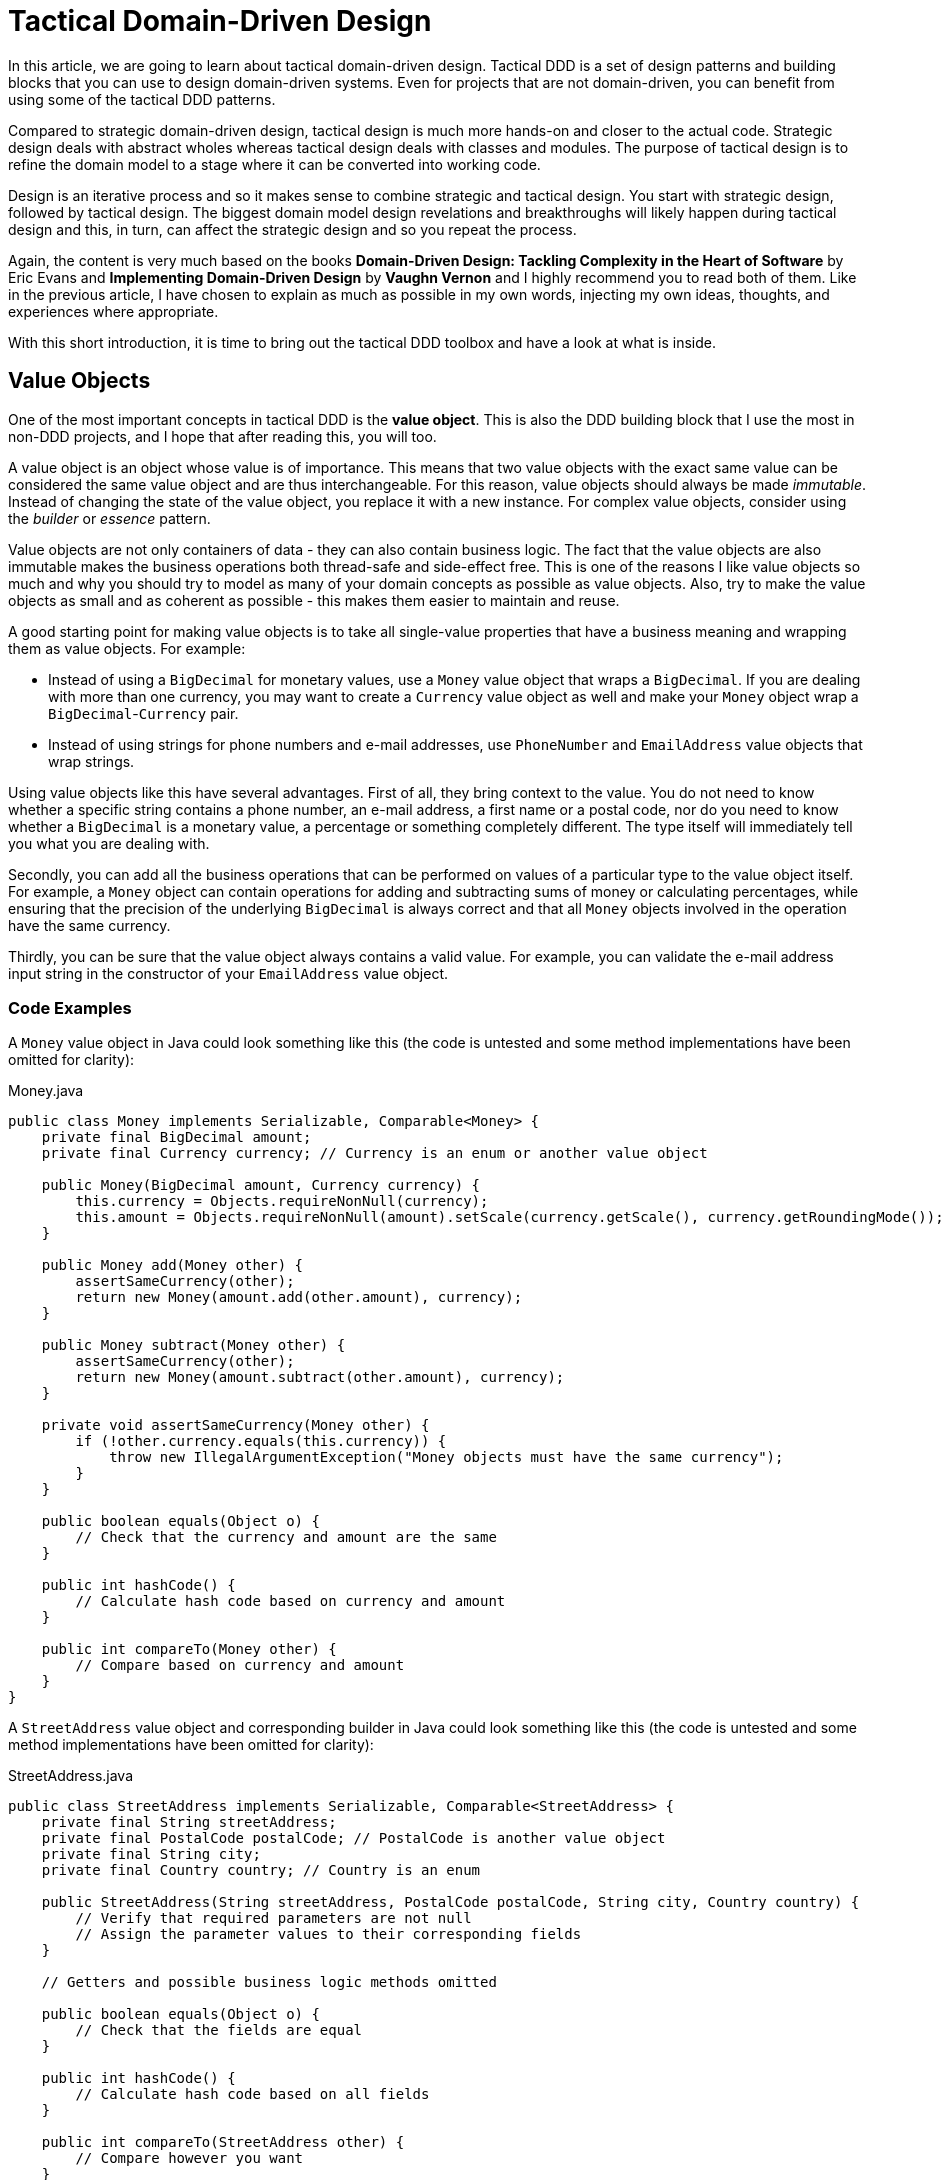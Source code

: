 = Tactical Domain-Driven Design

:title: Tactical Domain-Driven Design
:type: text
:author: Petter Holmström
:tags: Domain-Driven Design, Java, Backend
:description: Learn about the building blocks of tactical domain-driven design and how you can use them to design and implement a rich domain model for your project.
:repo:
:linkattrs:
:imagesdir: ./images

In this article, we are going to learn about tactical domain-driven design. Tactical DDD is a set of design patterns and building blocks that you can use to design domain-driven systems. Even for projects that are not domain-driven, you can benefit from using some of the tactical DDD patterns.

Compared to strategic domain-driven design, tactical design is much more hands-on and closer to the actual code. Strategic design deals with abstract wholes whereas tactical design deals with classes and modules. The purpose of tactical design is to refine the domain model to a stage where it can be converted into working code.

Design is an iterative process and so it makes sense to combine strategic and tactical design. You start with strategic design, followed by tactical design. The biggest domain model design revelations and breakthroughs will likely happen during tactical design and this, in turn, can affect the strategic design and so you repeat the process.

Again, the content is very much based on the books *Domain-Driven Design: Tackling Complexity in the Heart of Software* by Eric Evans and *Implementing Domain-Driven Design* by *Vaughn Vernon* and I highly recommend you to read both of them. Like in the previous article, I have chosen to explain as much as possible in my own words, injecting my own ideas, thoughts, and experiences where appropriate.

With this short introduction, it is time to bring out the tactical DDD toolbox and have a look at what is inside.

== Value Objects

One of the most important concepts in tactical DDD is the *value object*. This is also the DDD building block that I use the most in non-DDD projects, and I hope that after reading this, you will too.

A value object is an object whose value is of importance. This means that two value objects with the exact same value can be considered the same value object and are thus interchangeable. For this reason, value objects should always be made _immutable_. Instead of changing the state of the value object, you replace it with a new instance. For complex value objects, consider using the _builder_ or _essence_ pattern.

Value objects are not only containers of data - they can also contain business logic. The fact that the value objects are also immutable makes the business operations both thread-safe and side-effect free. This is one of the reasons I like value objects so much and why you should try to model as many of your domain concepts as possible as value objects. Also, try to make the value objects as small and as coherent as possible - this makes them easier to maintain and reuse.

A good starting point for making value objects is to take all single-value properties that have a business meaning and wrapping them as value objects. For example:

* Instead of using a `BigDecimal` for monetary values, use a `Money` value object that wraps a `BigDecimal`. If you are dealing with more than one currency, you may want to create a `Currency` value object as well and make your `Money` object wrap a `BigDecimal`-`Currency` pair.
* Instead of using strings for phone numbers and e-mail addresses, use `PhoneNumber` and `EmailAddress` value objects that wrap strings.

Using value objects like this have several advantages. First of all, they bring context to the value. You do not need to know whether a specific string contains a phone number, an e-mail address, a first name or a postal code, nor do you need to know whether a `BigDecimal` is a monetary value, a percentage or something completely different. The type itself will immediately tell you what you are dealing with.

Secondly, you can add all the business operations that can be performed on values of a particular type to the value object itself. For example, a `Money` object can contain operations for adding and subtracting sums of money or calculating percentages, while ensuring that the precision of the underlying `BigDecimal` is always correct and that all `Money` objects involved in the operation have the same currency.

Thirdly, you can be sure that the value object always contains a valid value. For example, you can validate the e-mail address input string in the constructor of your `EmailAddress` value object.

=== Code Examples

A `Money` value object in Java could look something like this (the code is untested and some method implementations have been omitted for clarity):

.Money.java
[source,java]
----
public class Money implements Serializable, Comparable<Money> {
    private final BigDecimal amount;
    private final Currency currency; // Currency is an enum or another value object

    public Money(BigDecimal amount, Currency currency) {
        this.currency = Objects.requireNonNull(currency);
        this.amount = Objects.requireNonNull(amount).setScale(currency.getScale(), currency.getRoundingMode());
    }

    public Money add(Money other) {
        assertSameCurrency(other);
        return new Money(amount.add(other.amount), currency);
    } 

    public Money subtract(Money other) {
        assertSameCurrency(other);
        return new Money(amount.subtract(other.amount), currency);
    }

    private void assertSameCurrency(Money other) {
        if (!other.currency.equals(this.currency)) {
            throw new IllegalArgumentException("Money objects must have the same currency");
        }
    }

    public boolean equals(Object o) {
        // Check that the currency and amount are the same
    }

    public int hashCode() {
        // Calculate hash code based on currency and amount
    }

    public int compareTo(Money other) {
        // Compare based on currency and amount
    }
}
----

A `StreetAddress` value object and corresponding builder in Java could look something like this (the code is untested and some method implementations have been omitted for clarity):

.StreetAddress.java
[source,java]
----
public class StreetAddress implements Serializable, Comparable<StreetAddress> {
    private final String streetAddress;
    private final PostalCode postalCode; // PostalCode is another value object
    private final String city; 
    private final Country country; // Country is an enum

    public StreetAddress(String streetAddress, PostalCode postalCode, String city, Country country) {
        // Verify that required parameters are not null
        // Assign the parameter values to their corresponding fields
    }

    // Getters and possible business logic methods omitted

    public boolean equals(Object o) {
        // Check that the fields are equal
    }    

    public int hashCode() {
        // Calculate hash code based on all fields
    }

    public int compareTo(StreetAddress other) {
        // Compare however you want
    }

    public static class Builder {

        private String streetAddress;
        private PostalCode postalCode;
        private String city;
        private Country country;

        public Builder() { // For creating new StreetAddresses
        }

        public Builder(StreetAddress original) { // For "modifying" existing StreetAddresses
            streetAddress = original.streetAddress;
            postalCode = original.postalCode;
            city = original.city;
            country = original.country;
        }

        public Builder withStreetAddress(String streetAddress) {
            this.streetAddress = streetAddress;
            return this;
        }

        // The rest of the 'with...' methods omitted

        public StreetAddress build() {
            return new StreetAddress(streetAddress, postalCode, city, country);
        }
    }
}
----

== Entities

The second important concept in tactical DDD and the sibling to value objects is the *entity*. An entity is an object whose _identity_ is of importance. To be able to determine the identity of an entity, every entity has a unique _ID_ that is assigned when the entity is created and remains unchanged throughout the lifespan of the entity.

Two entities of the same type and with the same ID are considered the same entity even if all other properties differ. Likewise, two entities of the same type and with the same properties but different IDs are considered different entities, just like two individuals with the same name are not considered the same.

As opposed to value objects, entities are mutable. However, that does not mean you should create setter methods for every property. Try to model all state altering operations as verbs that correspond to business operations. A setter will only tell you what property you are changing but not why. For example: let's say you have an `EmploymentContract` entity and it has an `endDate` property. Employment contracts may end because they were only temporary, to begin with, because of an internal transfer from one company branch to another, because the employee resigned or because the employer fired the employee. In all of these cases, the `endDate` is altered but for very different reasons. In addition, there may be other actions that needs to be taken depending on why the contract was ended. A `terminateContract(reason, finalDay)` method already tells a lot more than just a `setEndDate(finalDay)` method.

That said, setters still have their place in DDD. In the above example, there could be a private `setEndDate(..)` method that makes sure the end date is after the start date before setting it. This setter would be used by the other entity methods but not exposed to the outside world. For master- and reference data and for properties that describe an entity without altering its business state, it makes more sense to use setters than to try to tweak the operations into verbs. A method called `setDescription(..)` is arguably more readable than `describe(..)`.

I am going to illustrate this with yet another example. Let us say you have a `Person` entity that represents, well, a person. The person has a `firstName` and a `lastName` property. Now, if this was just a simple address book, you would let the user change this information as needed and you could use the setters `setFirstName(..)` and `setLastName(..)`. However, if you are building an official government register of citizens, changing a name is more involved. You could end up with something like `changeName(firstName, lastName, reason, effectiveAsOfDate)`. Again, context is everything.

.A Note on Getters
****
Getter methods where introduced into Java as a part of the JavaBean specification. This specification was not present in the first version of Java, which is why you can find some methods that do not conform to it in the standard Java API (for example `String.length()` as opposed to `String.getLength()`).

For me personally, I would like to see support for real properties in Java. Even though they could be using getters and setters behind the scenes, I would like to access a property value in the same way as if it was just an ordinary field: `mycontact.phoneNumber`. We cannot do that in Java yet, but we can get pretty close by leaving out the `get` suffix from our getters. In my opinion, this makes the code more fluent, especially if you need to go deeper into an object hierarchy to fetch something: `mycontact.address().streetNumber()`.

However, there is also a downside of getting rid of the getters, and that is tooling support. All Java IDEs and many libraries rely on the JavaBean standard which means you may end up manually writing code that could have been auto-generated for you and adding annotations that could have been avoided by sticking to the conventions.
****

=== Entity or Value Object?

Is not always easy to know whether to model something as a value object or as an entity. The exact same real-world concept can be modeled as an entity in one context and as a value object in another. Let us take the street address as an example.

If you are building an invoice system, the street address is just something you print on the invoice. It does not matter what object instance is used as long as the text on the invoice is correct. In this case, the street address is a value object.

If you are building a system for a public utility, you need to know exactly what gas line or what electricity line goes into a given apartment. In this case, the street address is an entity and it may even be split up into smaller entities like building or apartment. 

Value objects are easier to work with because they are immutable and small. Therefore, you should aim for a design with few entities and many value objects.

=== Code Examples

A `Person` entity in Java could look something like this (the code is untested and some method implementations have been omitted for clarity):

.Person.java
[source,java]
----
public class Person {

    private final PersonId personId;
    private final EventLog changeLog;

    private PersonName name;
    private LocalDate birthDate;
    private StreetAddress address;
    private EmailAddress email;
    private PhoneNumber phoneNumber;

    public Person(PersonId personId, PersonName name) {
        this.personId = Objects.requireNonNull(personId);
        this.changeLog = new EventLog();
        changeName(name, "initial name");
    }

    public void changeName(PersonName name, String reason) {
        Objects.requireNonNull(name);
        this.name = name;
        this.changeLog.register(new NameChangeEvent(name), reason);
    }

    public Stream<PersonName> getNameHistory() {
        return this.changeLog.eventsOfType(NameChangeEvent.class).map(NameChangeEvent::getNewName);
    }

    // Other getters omitted

    public boolean equals(Object o) {
        if (o == this) {
            return true;
        }
        if (o == null || o.getClass() != getClass()) {
            return false;
        }
        return personId.equals(((Person) o).personId);
    }

    public int hashCode() {
        return personId.hashCode();
    }
}
----

Some things to note in this example:

* A value object - `PersonId` - is used for the entity ID. We could have used a UUID, a string or a long as well but a value object immediately tells us that this is an ID that identifies a particular `Person`.
* In addition to the entity ID, this entity uses a lot of other value objects as well: `PersonName`, `LocalDate` (yes, this is also a value object even though it is part of the standard Java API), `StreetAddress`, `EmailAddress` and `PhoneNumber`.
* Instead of using a setter for changing the name, we use a business method that also stores the change in an event log, together with the reason for why the name was changed.
* There is a getter for retrieving the history of name changes.
* `equals` and `hashCode` only check the entity ID.

.Domain-Driven Design and CRUD
****
We have now come to a point where it is appropriate to address the question about DDD and CRUD. CRUD stands for *Create*, *Retrieve*, *Update* and *Delete* and is also a common UI pattern in enterprise applications:

image::crud.png[Example of a CRUD user interface]

* The main view consists of a grid, maybe with filtering and sorting, where you can look for entities (*retrieve*).
* In the main view, there is a button for creating new entities. Clicking the button brings up an empty form and when the form is submitted, the new entity shows up in the grid (*create*).
* In the main view, there is a button for editing the selected entity. Clicking the button brings up a form containing the entity data. When the form is submitted, the entity is updated with the new information (*update*).
* In the main view, there is a button for deleting the selected entity. Clicking the button deletes the entity from the grid (*delete*).

This pattern certainly has its place but should _be the exception rather than the norm_ in a domain-driven application. The reason is the following: A CRUD application is only about structuring, displaying and editing data. It normally does not support the underlying business process. When a user enters something into the system, changes something or removes something, there is a business reason behind that decision. Maybe the change is happening as a part of a larger business process? In a CRUD system, the reason for a change is lost and the business process is in the head of the user.

A true domain-driven user interface will be based on actions that are themselves part of the ubiquitous language (and thereby the domain model) and the business processes are built into the system as opposed to in the heads of the users. This, in turn, leads to a more robust, but arguably less flexible system than a pure CRUD application. I am going to illustrate this difference with a caricatural example:

Company A has a domain-driven system for managing employees whereas Company B has a CRUD-driven approach. An employee quits in both companies. The following happens:

* Company A:
  - The manager looks up the employee's record in the system.
  - The manager selects the 'Terminate Employment Contract' action.
  - The system asks for the termination date and reason.
  - The manager enters the needed information and clicks 'Terminate Contract'.
  - The system automatically updates the employee records, revokes the employee's user credentials and electronic office key and sends a notification to the payroll system.
 * Company B:
  - The manager looks up the employee's record in the system.
  - The manager puts a check in the 'Contract terminated' checkbox and enters the termination date, then clicks 'Save'.
  - The manager logs into the user management system, looks up the user's account, puts a check in the 'Disabled' checkbox and clicks 'Save'.
  - The manager logs into the office key management system, looks up the user's key, puts a check in the 'Disabled' check box and clicks 'Save'.
  - The manager sends an e-mail to the payroll department notifying them that the employee has quit.

The key takeaways are the following: Not all applications are suitable for domain-driven design, and a domain-driven application has not only a domain-driven backend but also a domain-driven user interface.

****

== Aggregates

Now when we know what entities and value objects are, we are going to look at the next important concept: *aggregates*. An aggregate is a group of entities and value objects that have certain characteristics:

* The aggregate is created, retrieved and stored _as a whole_.
* The aggregate is always in a _consistent_ state.
* The aggregate is owned by an entity called the *aggregate root*, whose ID is used to identify the aggregate itself.

image:aggregate.png[Example of an aggregate with an aggregate root]

In addition, there are two important restrictions concerning aggregates:

* An aggregate can be referenced from the outside through its root only. Objects outside of the aggregate may *not* reference any other entities inside the aggregate.
* The aggregate root is responsible for enforcing _business invariants_ inside the aggregate, ensuring that the aggregate is in a consistent state at all times.

image:aggregate_references.png[Example of allowed and prohibited references between aggregates]

This means that whenever you design an entity, you have to decide what kind of entity you are going to make: will the entity act as an aggregate root, or will it be what I call a _local entity_ that lives inside an aggregate and under the supervision of an aggregate root? Since local entities cannot be referenced from outside the aggregate, it is enough that their IDs are unique within the aggregate (they have a _local identity_), whereas aggregate roots must have globally unique IDs (they have a _global identity_). However, the importance of this semantic difference varies depending on how you choose to store the aggregate. In a relational database, it makes the most sense to use the same primary key generation mechanism for all entities. On the other hand, if the entire aggregate is saved as a single document in a document database, it makes more sense to use true local IDs for the local entities.

So how do you know if an entity is an aggregate root or not? First of all, the fact that there is a parent-child (or master-detail) relationship between two entities does not automatically turn the parent into an aggregate root and the child into a local entity. More information is needed before that decision can be made. Here is how I do it:

* How is the entity going to be accessed in the application? 
  - If the entity will be looked up by ID or through some kind of search it is probably an aggregate root.
* Will other aggregates need to reference it?
  - If the entity will be referenced from within other aggregates it is definitely an aggregate root.
* How is the entity going to be modified in the application? 
  - If it can be modified independently it is probably an aggregate root.
  - If it cannot be modified without making changes to another entity it is probably a local entity.

Once you know you are creating an aggregate root, how do you make it enforce the business invariants and what does that even mean? A business invariant is a rule that must always hold regardless of what happens to the aggregate. A simple business invariant could be that in an invoice, the total amount must always be the sum of the amounts of the line items, regardless of whether items are added, edited or removed. The invariants should be a part of the ubiquitous language and the domain model.

Technically an aggregate root can enforce business invariants in different ways:

* All state-altering operations are performed through the aggregate root.
* State-altering operations on local entities are allowed, but they notify the aggregate root whenever they change.

In some cases, for example in the example with the invoice total, the invariant could be enforced by having the aggregate root dynamically compute the total every time it is requested.

I personally design my aggregates so that invariants are enforced immediately and all the time. Arguably you could achieve the same end result by introducing strict data validation that is performed before the aggregate is saved (the Java EE way). At the end of the day, this is a matter of personal taste.

=== Aggregate Design Guidelines

When designing aggregates, there are certain guidelines to follow. I choose to call them guidelines rather than rules because there are cases when it makes sense to break them.

==== Guideline 1: Keep your aggregates small

Aggregates are always retrieved and stored as a whole. The less data you have to read and write, the better your system will perform. For the same reason, you should avoid unbounded one-to-many associations (collections) since these can grow large over time.

Having a small aggregate also makes it easier for the aggregate root to enforce the business invariants, even more so if you prefer to use value objects (immutable) instead of local entities (mutable) in your aggregates.

==== Guideline 2: Refer to other aggregates by ID

Instead of referencing another aggregate directly, create a value object that wraps the ID of the aggregate root and use that as the reference. This makes it easier to maintain aggregate consistency boundaries since you cannot even accidentally change the state of one aggregate from within another. It also prevents deep object trees from being retrieved from the data store when an aggregate is retrieved.

image:reference_by_id.png[Refer to other aggregate roots by ID]

You may need to break this guideline if you really need to access the data of the other aggregate and there is no better way of solving the problem. You could rely on the persistence framework's lazy loading capabilities, but in my experience, they tend to cause more problems than they solve. An approach that requires more coding but is more explicit is to pass in the repository (more about those later) as a method parameter:

[source,java]
----
public class Invoice extends AggregateRoot<InvoiceId> {

    private CustomerId customerId;

    // All the other methods and fields omitted

    public void copyCustomerInformationToInvoice(CustomerRepository repository) {
        Customer customer = repository.findById(customerId);
        setCustomerName(customer.getName());
        setCustomerAddress(customer.getAddress());
        // etc.
    }
}
----

In any case, you should avoid bidirectional relationships between aggregates.

==== Guideline 3: Change one aggregate per transaction

Try to design your operations so that you only make changes to one aggregate inside a single transaction. For operations that span multiple aggregates, use domain events and eventual consistency (more about this later). This prevents unintentional side effects and makes it easier to distribute the system in the future if need be. As a bonus, it also makes it easier to use document databases without transaction support.

image:aggregate_transaction.png[Modifying two aggregates in separate transactions]

However, this comes with a cost of added complexity. You need to set up an infrastructure for reliably handling domain events. Especially in a monolithic application where you can dispatch domain events synchronously within the same thread and transaction, the added complexity is in my opinion rarely motivated. A good compromise, in my opinion, is to still rely on domain events for making changes to other aggregates, but to do it inside the same transaction:

image:aggregate_shared_transaction.png[Modifying two aggregates in a single transaction]

In any case, you should try to avoid changing the state of an aggregate directly from within another aggregate.

We will discuss more about this later when we cover domain events.

==== Guideline 4: Use optimistic locking

A key feature of aggregates is to enforce business invariants and ensure data consistency at all times. This is all in vain if the aggregate ends up being corrupted because of conflicting data storage updates. Therefore, you should use optimistic locking to prevent data loss when saving aggregates.

The reason optimistic locking is preferred to pessimistic locking is that it is easy to implement yourself if the persistence framework does not support it out of the box and it is easy to distribute and scale.

Sticking to the first guideline will also help in this matter since small aggregates (and thus small transactions) reduce the risk of conflicts as well.

=== Aggregates, Invariants, UI Binding and Validation

Some of you are probably now wondering how aggregates and enforcing business invariants work together with user interfaces and more specifically form binding. If invariants are to be enforced at all times and an aggregate must be in a consistent state at all times, what do you do while the user is filling out the forms? Furthermore, if there are no setters, how do you bind the form fields to your aggregates?

There are multiple ways of dealing with this one. The simplest solution is to defer invariant enforcement until the aggregate is saved, add setters for all properties and bind the entities to the form directly. I personally do not like this approach since I believe it is more data-driven than domain-driven. The risk is high that the entities degrade into anemic holders of data with the business logic ending up in a service layer (or worse, in the UI).

Instead, I prefer two other approaches. The first one is to model the forms and their contents into their own domain model concepts. In the real world, if you apply for something, you often have to fill in an application form and submit it. The application is then processed and once all the necessary information has been supplied and you meet the rules, the application is granted and you get whatever it was you applied for. You can mimic this process in the domain model. For example, if you have a `Membership` aggregate root, you could also have a `MembershipApplication` aggregate root that is used to collect all the information needed to create a `Membership`. The application object could then be used as input when creating the membership object.

The second approach is a variant of the first one and that is the _essence_ pattern. For each entity or value object you need to edit, create a mutable essence object that contains the same information. This essence object is then bound to the form. Once the essence object contains all the necessary information, it can be used to create real entities or value objects. The difference to the first approach is that the essence objects are not part of the domain model, they are just technical constructs that exist to make it easier to interact with the real domain objects. In practice, the essence pattern could look something like this:

[source,java]
----
public class Person extends AggregateRoot<PersonId> {

    private final DateOfBirth dateOfBirth;
    // Rest of the fields omitted

    public Person(String firstName, String lastName, LocalDate dateOfBirth) {
        setDateOfBirth(dateOfBirth);
        // Populate the rest of the fields
    }

    public Person(Person.Essence essence) {
        setDateOfBirth(essence.getDateOfBirth());
        // Populate the rest of the fields
    }

    private void setDateOfBirth(LocalDate dateOfBirth) {
        this.dateOfBirth = Objects.requireNonNull(dateOfBirth, "dateOfBirth must not be null");        
    }

    @Data // Lombok annotation to automatically generate getters and setters
    public static class Essence {
        private String firstName;
        private String lastName;
        private LocalDate dateOfBirth;
        private String streetAddress;
        private String postalCode;
        private String city;
        private Country country;

        public Person createPerson() {
            validate();
            return new Person(this);
        }

        private void validate() {
            // Make sure all necessary information has been entered, throw an exception if not
        }
    }
}
----

If you wanted to, you could replace the essence with a builder if you are more familiar with that pattern. The end result would be the same.

=== Code Examples

Here is an example of an aggregate root (`Order`) and a local entity (`OrderItem`) with local identity (the code is untested and some method implementations have been omitted for clarity):

.Order.java
[source,java]
----
public class Order extends AggregateRoot<OrderId> { // ID type passed in as generic parameter

    private CustomerId customer;
    private String shippingName;
    private PostalAddress shippingAddress;
    private String billingName;
    private PostalAddress billingAddress;
    private Money total;
    private Long nextFreeItemId;
    private List<OrderItem> items = new ArrayList<>();

    public Order(Customer customer) {
        super(OrderId.createRandomUnique());
        Objects.requireNonNull(customer);

        // These setters are private and make sure the passed in parameters are valid:
        setCustomer(customer.getId());
        setShippingName(customer.getName());
        setShippingAddress(customer.getAddress());
        setBillingName(customer.getName());
        setBillingAddress(customer.getAddress());
        
        nextFreeItemId = 1L;
        recalculateTotals();
    }

    public void changeShippingAddress(String name, PostalAddress address) {
        setShippingName(name);
        setShippingAddress(address);
    }

    public void changeBillingAddress(String name, PostalAddress address) {
        setBillingName(name);
        setBillingAddress(address);
    }

    private Long getNextFreeItemId() {
        return nextFreeItemId++;
    }

    void recalculateTotals() { // Package visibility to make the method accessible from OrderItem
        this.total = items.stream().map(OrderItem::getSubTotal).reduce(Money.ZERO, Money::add);
    }

    public OrderItem addItem(Product product) {
        OrderItem item = new OrderItem(getNextFreeItemId(), this);
        item.setProductId(product.getId());
        item.setDescription(product.getName());
        this.items.add(item);
        return item;
    }

    // Getters, private setters and other methods omitted
}
----

.OrderItem.java
[source,java]
----
public class OrderItem extends LocalEntity<Long> { // ID type passed in as generic parameter

    private Order order;
    private ProductId product;
    private String description;
    private int quantity;
    private Money price;
    private Money subTotal;

    OrderItem(Long id, Order order) {
        super(id);
        this.order = Objects.requireNonNull(order);
        this.quantity = 0;
        this.price = Money.ZERO;
        recalculateSubTotal();
    }

    private void recalculateSubTotal() {
        Money oldSubTotal = this.subTotal;
        this.subTotal = price.multiply(quantity);
        if (oldSubTotal != null && !oldSubTotal.equals(this.subTotal)) {
            this.order.recalculateTotals(); // Invoke aggregate root to enforce invariants
        }
    }

    public void setQuantity(int quantity) {
        if (quantity < 0) {
            throw new IllegalArgumentException("Quantity cannot be negative");
        }
        this.quantity = quantity;
        recalculateSubTotal();
    }

    public void setPrice(Money price) {
        Objects.requireNonNull(price, "price must not be null");
        this.price = price;
        recalculateSubTotal();
    }

    // Getters and other setters omitted
}
----

== Domain Events

So far we have only looked at the "things" in the domain model. However, these can only be used to describe the static state that the model is in at any given moment. In many business models, you also need to be able to describe things that happen and change the state of the model. For this, you can use *domain events*.

Domain events were not included in Evans' book about domain driven-design. They have been added to the toolbox later and are  included in Vernon's book.

A domain event is anything that happens in the domain model that may be of interest to other parts of the system. Domain events can be coarse-grained (e.g. a specific aggregate root is created or a process is started) or fine-grained (e.g. a particular attribute of a particular aggregate root is changed).

Domain events typically have the following characteristics:

* They are immutable (after all, you can't change the past).
* They have a timestamp when the event in question occurred.
* They _may_ have a unique ID that helps to distinguish one event from another. This depends on the type of event and how the events are distributed.
* They are published by aggregate roots or domain services (more about those later).

Once a domain event has been published, it can be received by one or more _domain event listeners_ that in turn may trigger additional processing and new domain events, etc. The publisher is not aware of what happens with the event, nor should the listener be able to affect the publisher (in other words, publishing domain events should be side-effect free from the point of view of the publisher). Because of this, it is recommended that *domain event listeners do not run inside the same transaction that published the event*.

From a design point of view, the biggest advantage of domain events is that they make the system extendable. You can add as many domain event listeners as you need to trigger new business logic without having to change the existing code. This naturally assumes the correct events are published in the first place. Some events you may be aware of upfront, but others will reveal themselves further down the road. You could, of course, try to guess what types of events will be needed and add them to your model, but then you also risk clogging the system with domain events that are not used anywhere. A better approach is to make it as easy as possible to publish domain events and then add the missing events when you realize you need them.

.A Note on Event Sourcing
****
Event sourcing is a design pattern where the state of a system is persisted as an ordered log of events. Each even alter the state of the system and the current state can be calculated at any time by replaying the event log from start to finish. This pattern is especially useful in applications such as financial ledgers or medical records where the history is just as important (or even more important) than the current state.

In my experience, most parts of a typical business system will not require event sourcing, but some parts do. Forcing the entire system to use event sourcing as a persistence model would, in my opinion, be overkill. However, I have found that domain events can be used to implement event sourcing where needed. In practice, this means that every operation that changes the state of the model will also publish a domain event that is stored in some event log. How to technically do this is outside the scope of this paper.
****

=== Distributing Domain Events

Domain events are only usable if you have a reliable way of distributing them to listeners. Inside a monolith, you can handle the distribution in-memory by using the standard observer pattern. However, even in this case you may need something more sophisticated if you follow the good practice of running the event publishers inside separate transactions. What if one of the event listeners fail and the event must be re-sent?

Vernon presents two different ways of distributing events that work both remotely and locally. I encourage you to read his book for the details but I am going to give a short summary of the options here.

==== Distribution Through a Message Queue

This solution requires an external messaging solution (MQ) such as AMQP or JMS. The solution needs to support the publish-subscribe model and guaranteed delivery. When a domain event is published, the producer sends it to the MQ. The domain event listeners subscribe to the MQ and will be notified immediately.

image:domain_event_mq.png[Domain event distribution through an MQ]

The advantages of this model are that it is fast, pretty easy to implement, and relies on existing tried and true messaging solutions. The disadvantages are that you have to set up and maintain the MQ solution and there is no way to receive past events if a new consumer subscribes.

==== Distribution Through an Event Log

This solution requires no additional components but requires some coding. When a domain event is published, it is appended to an event log. The domain event listeners poll this log regularly to check for new events. They also keep track of which events they have already processed to avoid having to go through the entire event log every time.

image:domain_event_log.png[Domain event distribution through an event log]

The advantages of this model are that it does not require any additional components, and it includes a complete event history that can be replayed for new event listeners. The disadvantage is that it requires some work to implement and the delay between an event being published and received by a listener is at most the polling interval.

.A Note on Eventual Consistency
****
Data consistency is always a challenge in distributed systems or where multiple data storages take part in the same logical transaction. Advanced application servers support distributed transactions that can be used to solve this problem, but they require specialized software and can be complex to configure and maintain. If _strong consistency_ is an absolute requirement, you have no choice but to use distributed transactions but in many cases, it may turn out that strong consistency actually is not that important from a business perspective. We are only used to thinking in terms of strong consistency from the times where we had a single application talking with a single database within a single ACID transaction.

The alternative to strong consistency is _eventual consistency_. This means that the data in the application will eventually become consistent, but there will be times when not all parts of the system are in sync with each other and _that is perfectly fine_. Designing an application for eventual consistency requires a different way of thinking but will, in turn, result in a system that is more resilient and more scalable than a system that requires strong consistency only.

In a domain-driven system, domain events are an excellent way of achieving eventual consistency. Any system or module that needs to update itself when something happens in another module or system can subscribe to the domain events coming from that system:

image:eventual_consistency.png[Eventual consistency through domain events]

In the example above, any changes made to System A will _eventually_ be propagated to systems B, C and D through the domain events. Each system will use its own local transaction for actually updating the data store. Depending on the event distribution mechanism and the load of the systems, the propagation time can range from less than a second (all systems are running in the same network and events are immediately pushed to subscribers) to several hours or even days (some of the systems are offline and only connect to the network occasionally to download all the domain events that have occurred since the last check-in).

In order to successfully implement eventual consistency, you have to have a reliable system for distributing domain events that work even if some of the subscribers are not currently online when an event is first published. You also need to design both your business logic and your user interface around the assumption that any piece of data can be outdated for a while at any time. You also need to draw up constraints on how long data can be inconsistent. You may be surprised to find that some pieces of data can stay inconsistent for days, whereas other pieces of data must be updated within seconds or even less.
****

=== Code Examples

Here is an example of an aggregate root (`Order`) that publishes a domain event (`OrderShipped`) when the order is shipped. A domain listener (`InvoiceCreator`) will receive the event and create a new invoice in a separate transaction. It is assumed that there is a mechanism in place that publishes all registered events when the aggregate root is saved (the code is untested and some method implementations have been omitted for clarity):

.OrderShipped.java
[source,java]
----
public class OrderShipped implements DomainEvent {
    private final OrderId order;
    private final Instant occurredOn;

    public OrderShipped(OrderId order, Instant occurredOn) {
        this.order = order;
        this.occurredOn = occurredOn;
    }

    // Getters omitted
}
----

.Order.java
[source,java]
-----
public class Order extends AggregateRoot<OrderId> {

    // Other methods omitted

    public void ship() {
        // Do some business logic
        registerEvent(new OrderShipped(this.getId(), Instant.now()));
    }
}
-----

.InvoiceCreator.java
[source,java]
----
public class InvoiceCreator {

    final OrderRepository orderRepository;
    final InvoiceRepository invoiceRepository;

    // Constructor omitted
    
    @DomainEventListener
    @Transactional
    public void onOrderShipped(OrderShipped event) {
        var order = orderRepository.find(event.getOrderId());
        var invoice = invoiceFactory.createInvoiceFor(order);
        invoiceRepository.save(invoice);
    }
}
----

== Movable and Static Objects

Before we carry on, I want to introduce you to _movable_ and _static_ objects. These are not real DDD terms but something I use myself when I think about the different parts of the domain model. In my world, a movable object is any object of which there can be more than one instance and that can be passed around between different parts of the application. Value objects, entities and domain events are all movable objects.

A static object, on the other hand, is a singleton (or a pooled resource) that always sits in one place and is invoked by other parts of the application but is rarely passed around (except when being injected into other static objects). Repositories, domain services, and factories are all static objects. 

This difference is important because it dictates what kind of relationships you can have between the objects. Static objects can hold references to other static objects and to movable objects.

Movable objects can hold references to other movable objects. However, a movable object can _never_ hold a reference to a static object. If a movable object needs to interact with a static object, the static object has to be passed in as a method parameter to the method that will interact with it. This makes the movable objects more portable and self-contained since you do not need to look up and inject any references to static objects into the movable objects every time you deserialize them.

== Other Domain Objects

When you work with domain-driven code, there will be times where you run into cases where a class does not really fit into the value object, entity or domain event mold. In my experience, this typically happens in the following cases:

* Any information from an external system (= another bounded context). The information is immutable from your point of view, but it has a global ID that is used to uniquely identify it.
* Type data that is used to describe other entities (Vaughn Vernon calls these objects *standard types*). These objects have global IDs and may even be mutable to some extent, but for all practical purposes of the application itself, they are immutable.
* Framework/infrastructure-level entities that are used to e.g. store audit entries or domain events in the database. They may or may not have global IDs and may or may not be mutable, depending on the use case.

The way I deal with these cases is to use a hierarchy of base classes and interfaces that starts with something called a `DomainObject`. A domain object is any movable object that somehow relates to the domain model. If an object is purely a value object or not purely an entity, I can declare it a domain object, explain in the JavaDocs what it does and why, and carry on.

image:domain_objects.png[Hierarchy of base classes and interfaces for different domain objects]

I like to use interfaces at the top of the hierarchy since you can combine them in any way you like and even have `enums` implement them. Some of the interfaces are marker interfaces without any methods that are only used to indicate what role the implementing class plays in the domain model. In the diagram above, the classes and interfaces are the following:

* `DomainObject` - top-level marker interface for all domain objects.
* `DomainEvent` - interface for all domain events. This typically contains some metadata about the event, such as the date and time of the event, but it may be a marker interface as well.
* `ValueObject` - marker interface for all value objects. Implementations of this interface are required to be immutable and implement `equals()` and `hashCode()`. Unfortunately, there is no way of enforcing this from the interface level, even though that would be nice.
* `IdentifiableDomainObject` - interface for all domain objects that can be uniquely identified in some context. I often design this as a generic interface with the ID type as a generic parameter.
* `StandardType` - marker interface for standard types.
* `Entity` - abstract base class for entities. I often include a field for the ID and implement `equals()` and `hashCode()` accordingly. I might also add optimistic locking information to this class, depending on the persistence framework.
* `LocalEntity` - abstract base class for local entities. If I use local identity for the local entities, this class will contain code for managing that. Otherwise, it may just be an empty marker class.
* `AggregateRoot` - abstract base class for aggregate roots. If I use local identity for the local entities, this class will contain code for generating new local IDs. The class will also contain code for dispatching domain events. If optimistic locking information was not included in the `Entity` class, it is definitely included here. Audit information (created, last updated, etc.) may also be added to this class depending on the requirements of the application.

=== Code Examples

In this code example, we have two bounded contexts, *identity management* and *employee management*:

image:domain_objects_contexts.png[The *identity management* and *employee management* contexts]

The employee management context needs some, but not all, information about users from the identity management context. There is a REST endpoint for this and the data is serialized into JSON.

Inside the identity management context, a `User` is represented like this:

.User.java (identity management)
[source,java]
----
public class User extends AggregateRoot<UserId> {
    private String userName;
    private String firstName;
    private String lastName;
    private Instant validFrom;
    private Instant validTo;
    private boolean disabled;
    private Instant nextPasswordChange;
    private List<Password> passwordHistory;

    // Getters, setters and business logic omitted
}
----

Inside the employee management context, we only need the user ID and name. The user will be uniquely identified by the ID but the name is shown in the UI. We obviously cannot change any user information so the user information is immutable. The code looks like this:

.User.java (employee management)
[source,java]
----
public class User implements IdentifiableDomainObject<UserId> {
    private final UserId userId;
    private final String firstName;
    private final String lastName;

    @JsonCreator // We can deserialize the incoming JSON directly into an instance of this class.
    public User(String userId, String firstName, String lastName) {
        // Populate fields, convert incoming userId string parameter into a UserId value object instance.
    }

    public String getFullName() {
        return String.format("%s %s", firstName, lastName);
    }

    // Other getters omitted.

    public boolean equals(Object o) {
        // Check userId only
    }

    public int hashCode() {
        // Calculate based on userId only
    }
}
----


== Repositories

We have now covered all the movable objects of the domain model and it is time to move on to the static ones. The first static object is the *repository*. A repository is a persistent container of aggregates. Any aggregate that is saved into a repository can be retrieved from there at a later time, even after a system restart.

At the very least, a repository should have the following capabilities:

* Capability to save an aggregate in its entirety in some kind of data storage
* Capability to retrieve an aggregate in its entirety based on its ID
* Capability to delete an aggregate in its entirety based on its ID

In most cases, to be really usable, a repository also needs more advanced query methods.

In practice, a repository is a domain-aware interface into an external data storage such as a relational database, a NoSQL database, a directory service or even a file system. Even though the actual storage is hidden behind the repository, its storage semantics will typically leak through and impose limits on what the repository should look like. Because of this, repositories are typically either *collection-oriented* or *persistence-oriented*.

A collection oriented repository aims to mimic an in-memory collection of objects. Once an aggregate has been added to the collection, any changes made to it will be automatically persisted until the aggregate is removed from the repository. In other words, a collection oriented repository will have methods such as `add()` and `remove()` but no methods for saving.

A persistence oriented repository, on the other hand, does not try to mimic a collection. Instead, it acts as a facade for an external persistence solution and contains methods such as `insert()`, `update()` and `delete()`. Any changes made to an aggregate will have to be explicitly saved to the repository through a call to an `update()` method.

It is important to get the repository type right at the beginning of the project since they are semantically quite different. Typically, a persistence oriented repository is easier to implement and works with most existing persistence frameworks. A collection oriented repository is more difficult to implement unless the underlying persistence framework supports it out of the box.

=== Code Examples

This example demonstrates the differences between a collection oriented and a persistence oriented repository.

.Collection-oriented repository
[source,java]
----
public interface OrderRepository {

    Optional<Order> get(OrderId id);
  
    boolean contains(OrderID id);
    
    void add(Order order);
    
    void remove(Order order);
  
    Page<Order> search(OrderSpecification specification, int offset, int size);
}


// Would be used like this:

public void doSomethingWithOrder(OrderId id) {
    orderRepository.get(id).ifPresent(order -> order.doSomething());
    // Changes will be automatically persisted.
}
----

.Persistence oriented repository
[source,java]
----
public interface OrderRepository {

    Optional<Order> findById(OrderId id);

    boolean exists(OrderId id);

    Order save(Order order);

    void delete(Order order);

    Page<Order> findAll(OrderSpecification specification, int offset, int size);
}


// Would be used like this:

public void doSomethingWithOrder(OrderId id) {
    orderRepository.findById(id).ifPresent(order -> {
        order.doSomething();
        orderRepository.save(order);
    });
}
----

.A Note on CQRS
****
Repositories always save and retrieve complete aggregates. This means that they can be pretty slow, depending on how they have been implemented and the size of the object graphs that must be constructed for each aggregate. This can be problematic from a UX point of view and especially two use cases come to mind. The first one is a small listing, where you want to show a list of aggregates but only using one or two attributes. Bringing up a complete object graph when you only need a couple of attribute values is a waste of time and computing resources and often leads to a sluggish user experience. Another case is when you need to combine data from multiple aggregates in order to show a single item in a list. This may lead to even worse performance.

As long as the data sets and aggregates are small, the performance penalty may be acceptable but if the time comes where the performance is simply not acceptable there is a solution: Command Query Responsibility Segregation (CQRS).

image:cqrs.png[Command Query Responsibility Segregation]

CQRS is a pattern where you completely decouple the write (commands) and read (queries) operations from each other. Going into the details is outside the scope of this paper, but in terms of DDD, you would apply the pattern like this:

* All user operations that alter the state of the system go through the repositories in the normal fashion.
* All queries bypass the repositories and go straight to the underlying database, fetching only the data that is needed and nothing else.
* If needed, you can even design separate query objects for every view in the user interface
* The Data Transfer Objects (DTO) returned by the query objects have to include the aggregate IDs so that the correct aggregate can be retrieved from the repository when it is time to make changes to it.

In many projects, you may end up using CQRS in some views and direct repository queries in others.
****

== Domain Services

We have already mentioned that both value objects and entities can (and should) contain business logic. However, there are scenarios where a piece of logic simply does not fit into one particular value object or one particular entity. Putting business logic in the wrong place is a bad idea so we need another solution. Enter our second static object: the *domain service*.

Domain services have the following characteristics:

* They are stateless
* They are highly cohesive (meaning they are specialized in doing one thing and one thing only)
* They contain business logic that does not naturally fit elsewhere
* They can interact with other domain services and to some extent with repositories
* They can publish domain events

In its simplest form, a domain service can be a utility class with a static method in it. More advanced domain services may be implemented as singletons that have other domain services and repositories injected into them.

A domain service should not be confused with an *application service*. We are going to have a closer look at application services in the next article in this series but in short, an application service acts as the middle man between the isolated domain model and the rest of the world. The application service is responsible for handling transactions, ensuring system security, looking up the proper aggregates, invoking methods on them and saving the changes back to the database. Application services do not contain any business logic themselves.

You can summarize the difference between application and domain services as follows: a domain service is only responsible for making business decisions whereas an application service is only responsible for orchestration (finding the correct objects and invoking the correct methods in the correct order). Becasue of this, a domain service should generally not invoke any repository methods that alter the state of the database - that is the responsibility of the application service.

=== Code Examples

In this first example, we are going to create a domain service that checks whether a certain monetary transaction is allowed to proceed or not. The implementation is greatly simplified but is clearly making a business decision based on some predefined business rules.

In this case, since the business logic is so simple, you might have been able to add it directly to the `Account` class. However, as soon as more advanced business rules come into play it makes sense to move the decision making into its own class (especially if the rules change over time or depend on some external configuration). Another telltale sign that this logic may belong in a domain service is that it involves multiple aggregates (two accounts).

.TransactionValidator.java
[source,java]
----
public class TransactionValidator {

    public boolean isValid(Money amount, Account from, Account to) {
        if (!from.getCurrency().equals(amount.getCurrency())) {
            return false;
        }
        if (!to.getCurrency().equals(amount.getCurrency())) {
            return false;
        }
        if (from.getBalance().isLessThan(amount)) {
            return false;
        }
        if (amount.isGreaterThan(someThreshold)) {
            return false;
        }
        return true;
    }
}
----

In the second example, we are going to look at a domain service that has a special feature: its interface is part of the domain model but its implementation is not. This is a situation that may arise when you need information from the outside world in order to make a business decision inside your domain model, but you are not interested in where that information is coming from.

.CurrencyExchangeService.java
[source,java]
----
public interface CurrencyExchangeService {

    Money convertToCurrency(Money currentAmount, Currency desiredCurrency);
}
----

When the domain model is wired up, for example using a dependency injection framework, you can then inject the correct implementation of this interface. You could have one that invokes a local cache, another that invokes a remote web service, a third that is used for testing only and so on.

== Factories

The final static object that we are going to look like is the *factory*. As the name suggests, factories are responsible for creating new aggregates. However, this does not mean that you need to create a new factory for every aggregate. In most cases, the aggregate root's constructor will be enough to set up the aggregate so that it is in a consistent state. You will typically need a separate factory in the following cases:

* Business logic is involved in the creation of the aggregate
* The structure and content of the aggregate may be very different depending on the input data
* The input data is so extensive that the builder pattern (or something similar) is needed
* The factory is translating from one bounded context to another

A factory can be a static factory method on the aggregate root class or a separate factory class. The factory can interact with other factories, repositories and domain services but must never alter the state of the database (so no saving or deleting).

=== Code Examples

In this example, we are going to look at a factory that is translating between two bounded contexts. In the shipment context, the _customer_ is no longer referred to as a customer but as a _shipment recipient_. The customer ID is still stored so that we can relate the two concepts together later if needed.

.ShipmentRecipientFactory.java
[source,java]
----
public class ShipmentRecipientFactory {
    private final PostOfficeRepository postOfficeRepository;
    private final StreetAddressRepository streetAddressRepository; 

    // Initializing constructor omitted

    ShipmentRecipient createShipmentRecipient(Customer customer) {
        var postOffice = postOfficeRepository.findByPostalCode(customer.postalCode());
        var streetAddress = streetAddressRepository.findByPostOfficeAndName(postOffice, customer.streetAddress());
        var recipient = new ShipmentRecipient(customer.fullName(), streetAddress);
        recipient.associateWithCustomer(customer.id());
        return recipient;
    }
}
----

== Modules

It is almost time to move on to the next article but before we leave tactical domain driven design, there is one more concept we need to look at and that is *modules*. 

Modules in DDD correspond to *packages* in Java and *namespaces* in C#. A module can correspond to a bounded context, but typically, a bounded context will have multiple modules.

Classes that belong together should be grouped into the same module. However, you should not create modules based on the type of class but based on how the classes fit into the domain model from a business perspective. That is, you should *not* put all repositories into one module, all entities into another, etc. Rather, you should put all classes that relate to a particular aggregate or a particular business process into the same module. This makes it easier to navigate your code since _classes that belong together and work together also live together_.

=== Module Example

This is an example of a module structure that groups the classes by type. *Do not do this*:

* foo.bar.domain.model.*services*
    - `AuthenticationService`
    - `PasswordEncoder`
* foo.bar.domain.model.*repositories*
    - `UserRepository`
    - `RoleRepository`
* foo.bar.domain.model.*entities*
    - `User`
    - `Role`
* foo.bar.domain.model.*valueobjects*
    - `UserId`
    - `RoleId`
    - `UserName`

A better way is to group the classes by process and aggregate. *Do this instead:*

* foo.bar.domain.model.*authentication*
    - `AuthenticationService`
* foo.bar.domain.model.*user*
    - `User`
    - `UserRepository`
    - `UserId`
    - `UserName`
    - `PasswordEncoder`
* foo.bar.domain.model.*role*
    - `Role`
    - `RoleRepository`
    - `RoleId`

== Why is Tactical Domain-Driven Design Important?

Like I mentioned in the introduction to the first article in this series, I first ran into domain driven design while salvaging a project that was suffering from severe data inconsistency problems. Without any domain model or ubiquitous language, we started to transform the existing data model into aggregates and the data access objects into repositories. Thanks to the constraints that these introduced into the software, we managed to get rid of the inconsistency problems and eventually the software could be deployed into production.

This first encounter with tactical domain-driven design proved to me that you can benefit from it even if the project in all other aspects is not domain driven. My favorite DDD building block that I tend to use in all of the projects I participate in is the *value object*. It is easy to introduce and immediately makes the code easier to read and understand since it brings context to your attributes. The immutability also tends to make complex things simpler.

I often also try to group data models into aggregates and repositories even if the data model is otherwise completely anemic (only getters and setters without any business logic). This helps in keeping the data consistent and avoids strange side effects and optimistic locking exceptions when the same entity is being updated through different mechanisms.

Domain events are useful to decouple your code, but this is a double-edged sword. If you rely too much on events, your code will become more difficult to understand and debug since it is not immediately clear what other operations a particular event will trigger or what events caused a particular operation to be triggered in the first place.

Like other software design patterns, tactical domain-driven design offers solutions to a set of problems that you typically run into, especially when building enterprise software. The more tools you have at your disposal, the easier it will be for you to tackle the problems you inevitably run into in your career as a software developer.

== Next: Domain-Driven Design and the Hexagonal Architecture

In the next article in this series, we are going to learn what the hexagonal architecture is, how it plays nicely together with domain-driven design and how the outside world can interact with the domain model in a controlled and extendable manner.
